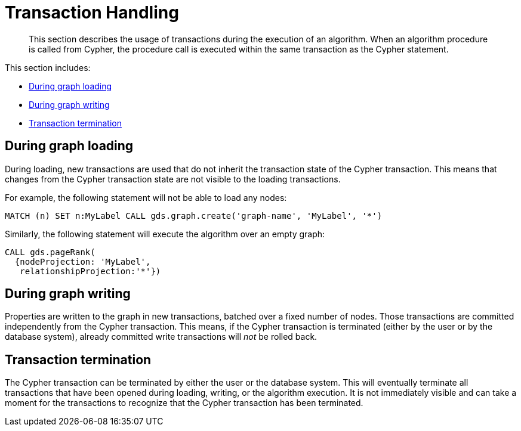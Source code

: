 [[transaction-handling]]
= Transaction Handling

[abstract]
--
This section describes the usage of transactions during the execution of an algorithm.
When an algorithm procedure is called from Cypher, the procedure call is executed within the same transaction as the Cypher statement.
--

This section includes:

* <<tx-graph-loading>>
* <<tx-graph-writing>>
* <<tx-termination>>

[[tx-graph-loading]]
== During graph loading

During loading, new transactions are used that do not inherit the transaction state of the Cypher transaction.
This means that changes from the Cypher transaction state are not visible to the loading transactions.

For example, the following statement will not be able to load any nodes:

[EXAMPLE]
[source, cypher]
----
MATCH (n) SET n:MyLabel CALL gds.graph.create('graph-name', 'MyLabel', '*')
----

Similarly, the following statement will execute the algorithm over an empty graph:

[EXAMPLE]
[source, cypher]
----
CALL gds.pageRank(
  {nodeProjection: 'MyLabel',
   relationshipProjection:'*'})
----

[[tx-graph-writing]]
== During graph writing

Properties are written to the graph in new transactions, batched over a fixed number of nodes.
Those transactions are committed independently from the Cypher transaction.
This means, if the Cypher transaction is terminated (either by the user or by the database system), already committed write transactions will _not_ be rolled back.


[[tx-termination]]
== Transaction termination

The Cypher transaction can be terminated by either the user or the database system.
This will eventually terminate all transactions that have been opened during loading, writing, or the algorithm execution.
It is not immediately visible and can take a moment for the transactions to recognize that the Cypher transaction has been terminated.

